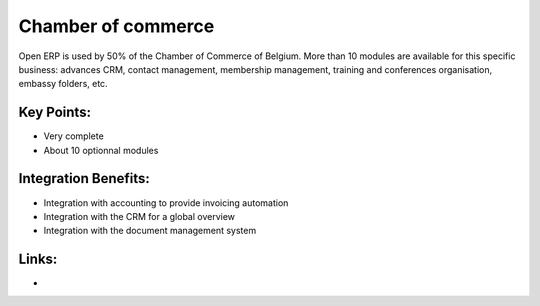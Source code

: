 Chamber of commerce
===================

Open ERP is used by 50% of the Chamber of Commerce of Belgium. More than 10
modules are available for this specific business: advances CRM, contact
management, membership management, training and conferences organisation,
embassy folders, etc.

.. raw:: html
 
 <a target="_blank" href="../images/chamber_of_commerce_screenshot.png"><img src="../images_small/chamber_of_commerce_screenshot.png" class="screenshot" /></a>


Key Points:
-----------

* Very complete
* About 10 optionnal modules

Integration Benefits:
---------------------

* Integration with accounting to provide invoicing automation
* Integration with the CRM for a global overview
* Integration with the document management system

Links:
------

*
  .. raw:: html
  
    <a target="_blank" href="http://demo.openerp.com/">Demonstration</a>

